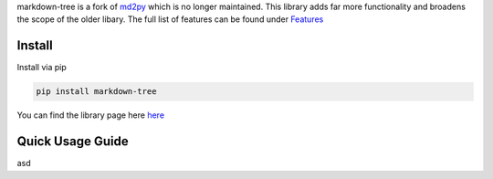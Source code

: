 markdown-tree is a fork of `md2py <https://github.com/alvinwan/md2py>`__
which is no longer maintained. This library adds far more functionality
and broadens the scope of the older libary. The full list of features
can be found under `Features <##%20Features>`__

Install
-------

Install via pip

.. code:: bash

   pip install markdown-tree

You can find the library page here `here <nil>`__

Quick Usage Guide
-----------------
asd